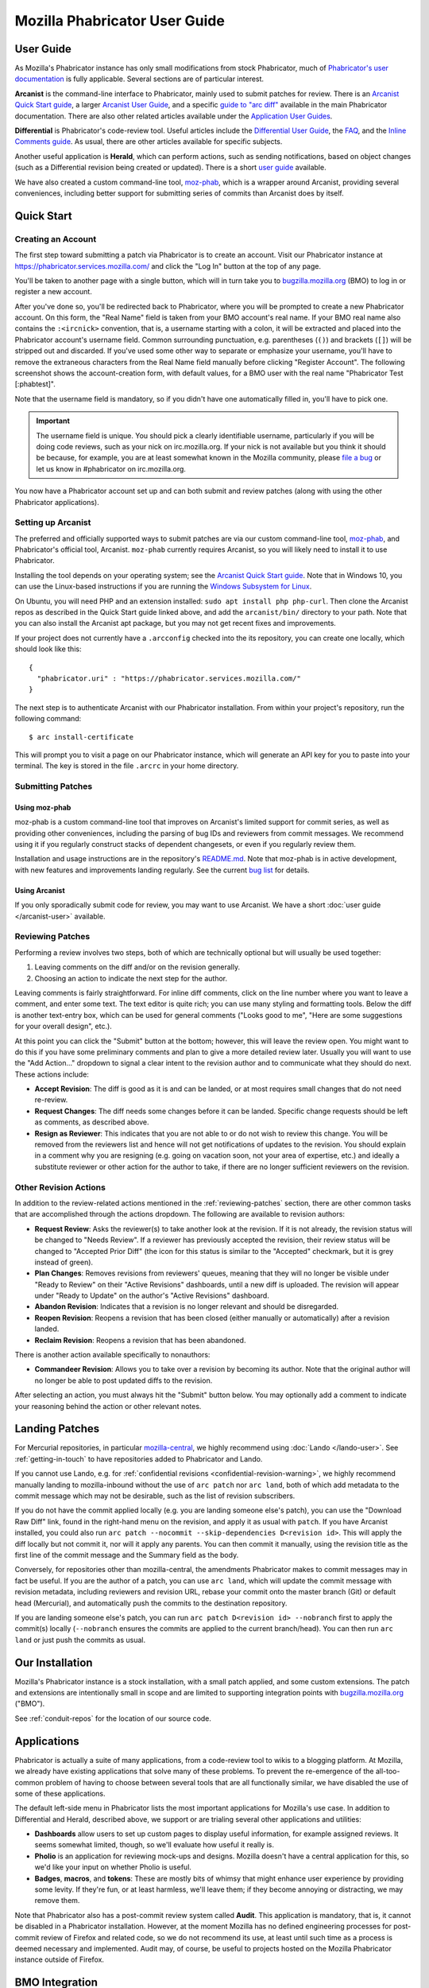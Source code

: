 ##############################
Mozilla Phabricator User Guide
##############################

**********
User Guide
**********

As Mozilla's Phabricator instance has only small modifications from
stock Phabricator, much of `Phabricator's user documentation
<https://phabricator.services.mozilla.com/book/phabricator/>`_ is fully
applicable.  Several sections are of particular interest.

**Arcanist** is the command-line interface to Phabricator, mainly used
to submit patches for review.  There is an `Arcanist Quick Start guide
<https://phabricator.services.mozilla.com/book/phabricator/article/arcanist_quick_start/>`_,
a larger `Arcanist User Guide
<https://phabricator.services.mozilla.com/book/phabricator/article/arcanist/>`_,
and a specific `guide to "arc diff"
<https://phabricator.services.mozilla.com/book/phabricator/article/arcanist_diff/>`_
available in the main Phabricator documentation.  There are also other
related articles available under the `Application User Guides
<https://phabricator.services.mozilla.com/book/phabricator/>`_.

**Differential** is Phabricator's code-review tool.  Useful articles
include the `Differential User Guide
<https://phabricator.services.mozilla.com/book/phabricator/article/differential/>`_,
the `FAQ
<https://phabricator.services.mozilla.com/book/phabricator/article/differential_faq/>`_,
and the `Inline Comments guide
<https://phabricator.services.mozilla.com/book/phabricator/article/differential_inlines/>`_.
As usual, there are other articles available for specific subjects.

Another useful application is **Herald**, which can perform actions,
such as sending notifications, based on object changes (such as a
Differential revision being created or updated).  There is a short
`user guide
<https://phabricator.services.mozilla.com/book/phabricator/article/herald/>`_
available.

We have also created a custom command-line tool, `moz-phab
<https://github.com/mozilla-conduit/review>`_, which is a wrapper
around Arcanist, providing several conveniences, including better
support for submitting series of commits than Arcanist does by itself.

.. _quick-start:

***********
Quick Start
***********

Creating an Account
===================

The first step toward submitting a patch via Phabricator is to create
an account.  Visit our Phabricator instance at
https://phabricator.services.mozilla.com/ and click the "Log In" button
at the top of any page.

.. image:: images/login-button.png
   :align: center
   :alt: Screenshot of Phabricator login button

You'll be taken to another page with a single button, which will in
turn take you to `bugzilla.mozilla.org
<https://bugzilla.mozilla.org>`_ (BMO) to log in or register a new
account.

.. image:: images/bmo-login.png
   :align: center
   :alt: Screenshot of BMO login button

After you've done so, you'll be redirected back to Phabricator, where
you will be prompted to create a new Phabricator account.  On this
form, the "Real Name" field is taken from your BMO account's real
name.  If your BMO real name also contains the ``:<ircnick>``
convention, that is, a username starting with a colon, it will be
extracted and placed into the Phabricator account's username field.
Common surrounding punctuation, e.g. parentheses (``()``) and brackets
(``[]``) will be stripped out and discarded.  If you've used some
other way to separate or emphasize your username, you'll have to
remove the extraneous characters from the Real Name field manually
before clicking "Register Account".  The following screenshot shows
the account-creation form, with default values, for a BMO user with
the real name "Phabricator Test [:phabtest]".

.. image:: images/create-account.png
   :align: center
   :alt: Screenshot of account-creation form

Note that the username field is mandatory, so if you didn't have one
automatically filled in, you'll have to pick one.

.. important:: The username field is unique.  You should pick a
   clearly identifiable username, particularly if you will be doing
   code reviews, such as your nick on irc.mozilla.org.  If your nick
   is not available but you think it should be because, for example,
   you are at least somewhat known in the Mozilla community, please
   `file a bug
   <https://bugzilla.mozilla.org/enter_bug.cgi?product=Conduit&component=Administration>`_
   or let us know in #phabricator on irc.mozilla.org.

You now have a Phabricator account set up and can both submit and
review patches (along with using the other Phabricator applications).

Setting up Arcanist
===================

The preferred and officially supported ways to submit patches are via
our custom command-line tool, `moz-phab
<https://github.com/mozilla-conduit/review>`_, and Phabricator's
official tool, Arcanist.  ``moz-phab`` currently requires Arcanist, so you
will likely need to install it to use Phabricator.

Installing the tool depends on your operating system; see the
`Arcanist Quick Start guide
<https://phabricator.services.mozilla.com/book/phabricator/article/arcanist_quick_start/>`_.
Note that in Windows 10, you can use the Linux-based instructions if
you are running the `Windows Subsystem for Linux
<https://msdn.microsoft.com/en-us/commandline/wsl/about>`_.

On Ubuntu, you will need PHP and an extension installed: ``sudo apt
install php php-curl``.  Then clone the Arcanist repos as described in
the Quick Start guide linked above, and add the ``arcanist/bin/``
directory to your path.  Note that you can also install the Arcanist
apt package, but you may not get recent fixes and improvements.

If your project does not currently have a ``.arcconfig`` checked into
the its repository, you can create one locally, which should look like
this::

    {
      "phabricator.uri" : "https://phabricator.services.mozilla.com/"
    }

The next step is to authenticate Arcanist with our Phabricator
installation.  From within your project's repository, run the
following command::

    $ arc install-certificate

This will prompt you to visit a page on our Phabricator instance, which
will generate an API key for you to paste into your terminal.  The
key is stored in the file ``.arcrc`` in your home directory.

Submitting Patches
==================

.. _using-moz-phab:

Using moz-phab
--------------

moz-phab is a custom command-line tool that improves on Arcanist's
limited support for commit series, as well as providing other
conveniences, including the parsing of bug IDs and reviewers from
commit messages.  We recommend using it if you regularly construct
stacks of dependent changesets, or even if you regularly review them.

Installation and usage instructions are in the repository's `README.md
<https://github.com/mozilla-conduit/review/blob/master/README.md>`_.
Note that moz-phab is in active development, with new features and
improvements landing regularly.  See the current `bug list
<https://bugzilla.mozilla.org/buglist.cgi?product=Conduit&component=Review%20Wrapper&resolution=--->`_
for details.

Using Arcanist
--------------

If you only sporadically submit code for review, you may want to use
Arcanist.  We have a short :doc:`user guide </arcanist-user>`
available.

.. _reviewing-patches:

Reviewing Patches
=================

Performing a review involves two steps, both of which are technically
optional but will usually be used together:

1. Leaving comments on the diff and/or on the revision generally.
2. Choosing an action to indicate the next step for the author.

Leaving comments is fairly straightforward.  For inline diff comments,
click on the line number where you want to leave a comment, and enter
some text.  The text editor is quite rich; you can use many styling
and formatting tools.  Below the diff is another text-entry box, which
can be used for general comments ("Looks good to me", "Here are some
suggestions for your overall design", etc.).

At this point you can click the "Submit" button at the bottom;
however, this will leave the review open.  You might want to do this
if you have some preliminary comments and plan to give a more detailed
review later.  Usually you will want to use the "Add Action..."
dropdown to signal a clear intent to the revision author and to
communicate what they should do next.  These actions include:

* **Accept Revision**: The diff is good as it is and can be landed, or
  at most requires small changes that do not need re-review.
* **Request Changes**: The diff needs some changes before it can be
  landed.  Specific change requests should be left as comments, as
  described above.
* **Resign as Reviewer**: This indicates that you are not able to or
  do not wish to review this change.  You will be removed from the
  reviewers list and hence will not get notifications of updates to
  the revision.  You should explain in a comment why you are resigning
  (e.g. going on vacation soon, not your area of expertise, etc.) and
  ideally a substitute reviewer or other action for the author to
  take, if there are no longer sufficient reviewers on the revision.

Other Revision Actions
======================

In addition to the review-related actions mentioned in the
:ref:`reviewing-patches` section, there are other common tasks that are
accomplished through the actions dropdown.  The following are
available to revision authors:

* **Request Review**: Asks the reviewer(s) to take another look at the
  revision.  If it is not already, the revision status will be changed
  to "Needs Review".  If a reviewer has previously accepted the
  revision, their review status will be changed to "Accepted Prior
  Diff" (the icon for this status is similar to the "Accepted"
  checkmark, but it is grey instead of green).
* **Plan Changes**: Removes revisions from reviewers' queues, meaning
  that they will no longer be visible under "Ready to Review" on their
  "Active Revisions" dashboards, until a new diff is uploaded.  The
  revision will appear under "Ready to Update" on the author's "Active
  Revisions" dashboard.
* **Abandon Revision**: Indicates that a revision is no longer
  relevant and should be disregarded.
* **Reopen Revision**: Reopens a revision that has been closed (either
  manually or automatically) after a revision landed.
* **Reclaim Revision**: Reopens a revision that has been abandoned.

There is another action available specifically to nonauthors:

* **Commandeer Revision**: Allows you to take over a revision by
  becoming its author.  Note that the original author will no longer
  be able to post updated diffs to the revision.

After selecting an action, you must always hit the "Submit" button
below.  You may optionally add a comment to indicate your reasoning
behind the action or other relevant notes.

***************
Landing Patches
***************

For Mercurial repositories, in particular `mozilla-central
<https://hg.mozilla.org/mozilla-central>`_, we highly recommend using
:doc:`Lando </lando-user>`.  See :ref:`getting-in-touch` to have
repositories added to Phabricator and Lando.

If you cannot use Lando, e.g. for :ref:`confidential revisions
<confidential-revision-warning>`, we highly recommend manually landing
to mozilla-inbound without the use of ``arc patch`` nor ``arc land``,
both of which add metadata to the commit message which may not be
desirable, such as the list of revision subscribers.

If you do not have the commit applied locally (e.g. you are landing
someone else's patch), you can use the "Download Raw Diff" link, found
in the right-hand menu on the revision, and apply it as usual with
``patch``.  If you have Arcanist installed, you could also run ``arc
patch --nocommit --skip-dependencies D<revision id>``.  This will
apply the diff locally but not commit it, nor will it apply any
parents.  You can then commit it manually, using the revision title as
the first line of the commit message and the Summary field as the body.

Conversely, for repositories other than mozilla-central, the
amendments Phabricator makes to commit messages may in fact be useful.
If you are the author of a patch, you can use ``arc land``, which will
update the commit message with revision metadata, including reviewers
and revision URL, rebase your commit onto the master branch (Git) or
default head (Mercurial), and automatically push the commits to the
destination repository.

If you are landing someone else's patch, you can run ``arc patch
D<revision id> --nobranch`` first to apply the commit(s) locally
(``--nobranch`` ensures the commits are applied to the current
branch/head).  You can then run ``arc land`` or just push the commits
as usual.

****************
Our Installation
****************

Mozilla's Phabricator instance is a stock installation, with a small patch
applied, and some custom extensions.  The patch and extensions are
intentionally small in scope and are limited to supporting integration
points with `bugzilla.mozilla.org <https://bugzilla.mozilla.org>`_
("BMO").

See :ref:`conduit-repos` for the location of our source code.

************
Applications
************

Phabricator is actually a suite of many applications, from a
code-review tool to wikis to a blogging platform.  At Mozilla, we
already have existing applications that solve many of these problems.
To prevent the re-emergence of the all-too-common problem of having to
choose between several tools that are all functionally similar, we
have disabled the use of some of these applications.

The default left-side menu in Phabricator lists the most important
applications for Mozilla's use case.  In addition to Differential and
Herald, described above, we support or are trialing several other
applications and utilities:

* **Dashboards** allow users to set up custom pages to display useful
  information, for example assigned reviews.  It seems somewhat
  limited, though, so we'll evaluate how useful it really is.

* **Pholio** is an application for reviewing mock-ups and designs.
  Mozilla doesn't have a central application for this, so we'd like
  your input on whether Pholio is useful.

* **Badges**, **macros**, and **tokens**: These are mostly bits of
  whimsy that might enhance user experience by providing some levity.
  If they're fun, or at least harmless, we'll leave them; if they
  become annoying or distracting, we may remove them.

Note that Phabricator also has a post-commit review system called
**Audit**.  This application is mandatory, that is, it cannot be
disabled in a Phabricator installation.  However, at the moment
Mozilla has no defined engineering processes for post-commit review of
Firefox and related code, so we do not recommend its use, at least
until such time as a process is deemed necessary and implemented.
Audit may, of course, be useful to projects hosted on the Mozilla
Phabricator instance outside of Firefox.

.. _bmo-integration:

***************
BMO Integration
***************

Since issue tracking and code review are tightly related, and since
BMO is currently the authority for identity and authorization around
both issue tracking and code review, including security and other
confidential bugs and fixes, our Phabricator instance is integrated
with BMO.  This integration is intentionally lightweight in order to
limit customization of Phabricator, which has both maintenance and
opportunity costs.  It consists of identity, authorization, links
between bugs and revisions, and basic review-status mirroring.

Identity
========

As described in the :ref:`quick-start` guide, the main way to log into
Phabricator is via BMO's auth delegation.  A user logging into
Phabricator is taken to BMO to log in as usual and will be redirected
back to Phabricator if the login succeeds.  If this is the first time
the user has logged into Phabricator, they will be prompted to create
an account.  New users will also be prompted to enter a separate
username, unlike BMO.

Authorization
=============

If a bug has one or more security groups applied to it, that is, it
has restricted visibility, any Differential revisions associated with
it are similarly restricted in visibility.  This will initially only
apply to Firefox security groups, that is, groups with names matching
``*core-security*``.  Any revision associated with a bug restricted
via other groups, e.g. infra, is visible only to the author and
admins.  We can add proper support for such groups on request.

Links from Differential to BMO
==============================

A bug number must be entered when a patch is submitted to Phabricator.
This is stored in the revision metadata and provided in the UI as a
link to the associated bug on BMO.

Links from BMO to Differential
==============================

Upon the creation of a new revision in Differential, a stub
attachment, containing only the URL of the revision, is added to the
associated bug.  Based on the attachment type, BMO automatically
redirects to Differential if the attachment link is clicked.

Review flags
============

For simplicity, and since Differential's review system does not map
cleanly to BMO's review flags, r+ flags, and only r+ flags, are set on
the stub attachment associated with a Differential revision when a
Phabricator user performs an "Accept Revision" action.  The flag is
removed if the reviewer later issues a "Request Changes" or a "Resign
as Reviewer" action.  Similarly, all r+ flags are removed if the
author selects any of the "Plan Changes", "Request Review", or
"Abandon Revision" actions.  In the last case, the stub attachment is
also be obsoleted.

******************
Using git-cinnabar
******************

We have developed a special version of ``arc`` for ``git-cinnabar``. It has 
been created to map commit hashes between Mercurial and Git. This allows 
patching a Diff which has been created with ``git-cinnabar`` into Mercurial 
repository and vice versa.

Please install the Arcanist as described in :ref:`quick-start` 
with a change to the location of the arcanist repository::


    $ mkdir somewhere/
    $ cd somewhere/
    somewhere/ $ git clone https://github.com/phacility/libphutil.git
    somewhere/ $ git clone https://github.com/mozilla-conduit/arcanist.git
                                              ^^^^^^^^^^^^^^^

.. _getting-in-touch:

****************
Getting in Touch
****************

If you have questions about our Phabricator installation, you can find
the team in #phabricator on irc.mozilla.com and mozilla.slack.com.
The team also hangs out in #conduit, which is our channel for
development discussions.  Feel free to join if you'd like to help us
out!

Issues can be filed in Bugzilla under the Conduit product.  These are
the main components:

* `Administration
  <https://bugzilla.mozilla.org/enter_bug.cgi?product=Conduit&component=Administration>`_:
  For requests to add new repositories and similar tasks.
* `Documentation
  <https://bugzilla.mozilla.org/enter_bug.cgi?product=Conduit&component=Documentation>`_:
  For issues with these and other project docs.
* `Phabricator
  <https://bugzilla.mozilla.org/enter_bug.cgi?product=Conduit&component=Phabricator>`_:
  For issues with Phabricator, including our extensions (authentication, BMO integration,
  etc.) and with the upstream Phabricator product.  For bugs in our
  extensions, we may move them to
  `bugzilla.mozilla.org :: Extensions: PhabBugz
  <https://bugzilla.mozilla.org/enter_bug.cgi?product=bugzilla.mozilla.org&component=Extensions%3A%20PhabBugz>`_
  depending on where the problem exists in our code.  Also note that, as
  discussed in :ref:`bmo-integration`, we are strictly limiting
  customizations to our instance.  We may, however, work with upstream
  in fixing important issues.
* `Lando
  <https://bugzilla.mozilla.org/enter_bug.cgi?product=Conduit&component=Lando>`_:
  For issues with Lando, the UI/API for requesting and monitoring commit landings.
* `Transplant
  <https://bugzilla.mozilla.org/enter_bug.cgi?product=Conduit&component=Transplant>`_:
  For issues with Transplant, the backend service which takes landing requests from Lando and
  pushes them to the relevant repository.
* `General
  <https://bugzilla.mozilla.org/enter_bug.cgi?product=Conduit&component=General>`_:
  Feel free to file issues here if you aren't sure where they should
  go.  We'll triage them as needed.

**************************
Frequently Asked Questions
**************************

See the FAQ `on the wiki
<https://wiki.mozilla.org/Phabricator/FAQ#Phabricator>`_ for answers
to common questions and issues.  The FAQ is on a wiki to make it
easier to maintain; please feel free to update it if you come across
other frequently asked questions!
